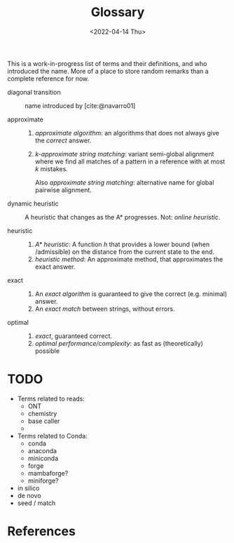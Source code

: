 #+title: Glossary
#+HUGO_BASE_DIR: ..
#+hugo_section: pages
#+HUGO_LEVEL_OFFSET: 1
# NOTE: Run citar-export-local-bib-file to generate local-bib.bib.
# +BIBLIOGRAPHY: /home/philae/git/eth/references/references.bib
#+BIBLIOGRAPHY: ../posts/pairwise-alignment/local-bib.bib
#+cite_export: csl ../chicago-author-date.csl
#+OPTIONS: ^:{}
#+hugo_auto_set_lastmod: nil
#+date: <2022-04-14 Thu>

This is a work-in-progress list of terms and their definitions, and who introduced the name.
More of a place to store random remarks than a complete reference for now.

- diagonal transition :: name introduced by [cite:@navarro01]

- approximate ::
  1. /approximate algorithm/: an algorithms that does not always give the
     /correct/ answer.
  2. /$k$-approximate string matching/: variant semi-global alignment where we
     find all matches of a pattern in a reference with at most $k$ mistakes.

     Also /approximate string matching/: alternative name for global pairwise alignment.

- dynamic heuristic :: A heuristic that changes as the A* progresses. Not:
  /online heuristic/.

- heuristic ::
  1. /A* heuristic/: A function $h$ that provides a lower bound (when
     /admissible) on the distance from the current state to the end.
  2. /heuristic method/: An approximate method, that approximates the exact answer.

- exact ::
  1. An /exact algorithm/ is guaranteed to give the correct (e.g. minimal) answer.
  2. An /exact match/ between strings, without errors.

- optimal ::
  1. /exact/, guaranteed correct.
  2. /optimal performance/complexity/: as fast as (theoretically) possible

* TODO

- Terms related to reads:
  - ONT
  - chemistry
  - base caller
  -
- Terms related to Conda:
  - conda
  - anaconda
  - miniconda
  - forge
  - mambaforge?
  - miniforge?
- in silico
- de novo
- seed / match

* References
#+print_bibliography:
